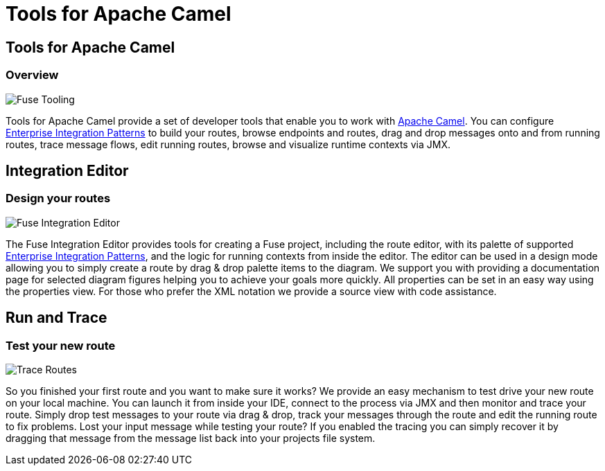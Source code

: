 = Tools for Apache Camel
:page-layout: features
:page-product_id: jbt_is 
:page-feature_id: apachecamel
:page-feature_image_url: images/fuseintegrationtooling_icon.gif
:page-feature_highlighted: false
:page-feature_order: 10
:page-feature_tagline: Helps get you over the hump

== Tools for Apache Camel
=== Overview

image::images/features-fuse-tooling.png[Fuse Tooling]

Tools for Apache Camel provide a set of developer tools that enable you to work with http://camel.apache.org[Apache Camel]. You can configure http://camel.apache.org/enterprise-integration-patterns.html[Enterprise Integration Patterns] to 
build your routes, browse endpoints and routes, drag and drop messages onto and from running routes, trace message 
flows, edit running routes, browse and visualize runtime contexts via JMX.


== Integration Editor
=== Design your routes

image::images/features-fuse-route-ed.png[Fuse Integration Editor]
 
The Fuse Integration Editor provides tools for creating a Fuse project, including the route editor, 
with its palette of supported http://camel.apache.org/enterprise-integration-patterns.html[Enterprise Integration Patterns], and the logic for running contexts from inside 
the editor. The editor can be used in a design mode allowing you to simply create a route by drag & drop palette items to the diagram. We support you with providing a documentation page
for selected diagram figures helping you to achieve your goals more quickly. All properties can be set in an easy way using the properties view. 
For those who prefer the XML notation we provide a source view with code assistance. 


== Run and Trace 
=== Test your new route

image::images/features-fuse-tracing.png[Trace Routes]

So you finished your first route and you want to make sure it works? 
We provide an easy mechanism to test drive your new route on your local machine. You can launch it from inside your IDE, connect
to the process via JMX and then monitor and trace your route. Simply drop test messages to your route via drag & drop, track 
your messages through the route and edit the running route to fix problems. Lost your input message while testing your route? If you enabled the
tracing you can simply recover it by dragging that message from the message list back into your projects file system.



